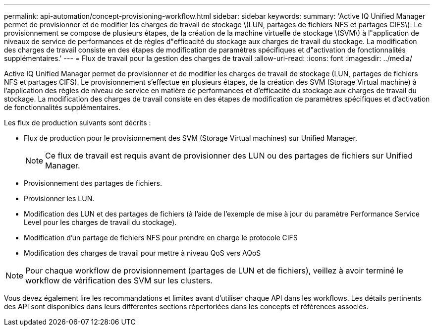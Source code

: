 ---
permalink: api-automation/concept-provisioning-workflow.html 
sidebar: sidebar 
keywords:  
summary: 'Active IQ Unified Manager permet de provisionner et de modifier les charges de travail de stockage \(LUN, partages de fichiers NFS et partages CIFS\). Le provisionnement se compose de plusieurs étapes, de la création de la machine virtuelle de stockage \(SVM\) à l"application de niveaux de service de performances et de règles d"efficacité du stockage aux charges de travail du stockage. La modification des charges de travail consiste en des étapes de modification de paramètres spécifiques et d"activation de fonctionnalités supplémentaires.' 
---
= Flux de travail pour la gestion des charges de travail
:allow-uri-read: 
:icons: font
:imagesdir: ../media/


[role="lead"]
Active IQ Unified Manager permet de provisionner et de modifier les charges de travail de stockage (LUN, partages de fichiers NFS et partages CIFS). Le provisionnement s'effectue en plusieurs étapes, de la création des SVM (Storage Virtual machine) à l'application des règles de niveau de service en matière de performances et d'efficacité du stockage aux charges de travail du stockage. La modification des charges de travail consiste en des étapes de modification de paramètres spécifiques et d'activation de fonctionnalités supplémentaires.

Les flux de production suivants sont décrits :

* Flux de production pour le provisionnement des SVM (Storage Virtual machines) sur Unified Manager.
+
[NOTE]
====
Ce flux de travail est requis avant de provisionner des LUN ou des partages de fichiers sur Unified Manager.

====
* Provisionnement des partages de fichiers.
* Provisionner les LUN.
* Modification des LUN et des partages de fichiers (à l'aide de l'exemple de mise à jour du paramètre Performance Service Level pour les charges de travail du stockage).
* Modification d'un partage de fichiers NFS pour prendre en charge le protocole CIFS
* Modification des charges de travail pour mettre à niveau QoS vers AQoS


[NOTE]
====
Pour chaque workflow de provisionnement (partages de LUN et de fichiers), veillez à avoir terminé le workflow de vérification des SVM sur les clusters.

====
Vous devez également lire les recommandations et limites avant d'utiliser chaque API dans les workflows. Les détails pertinents des API sont disponibles dans leurs différentes sections répertoriées dans les concepts et références associés.
